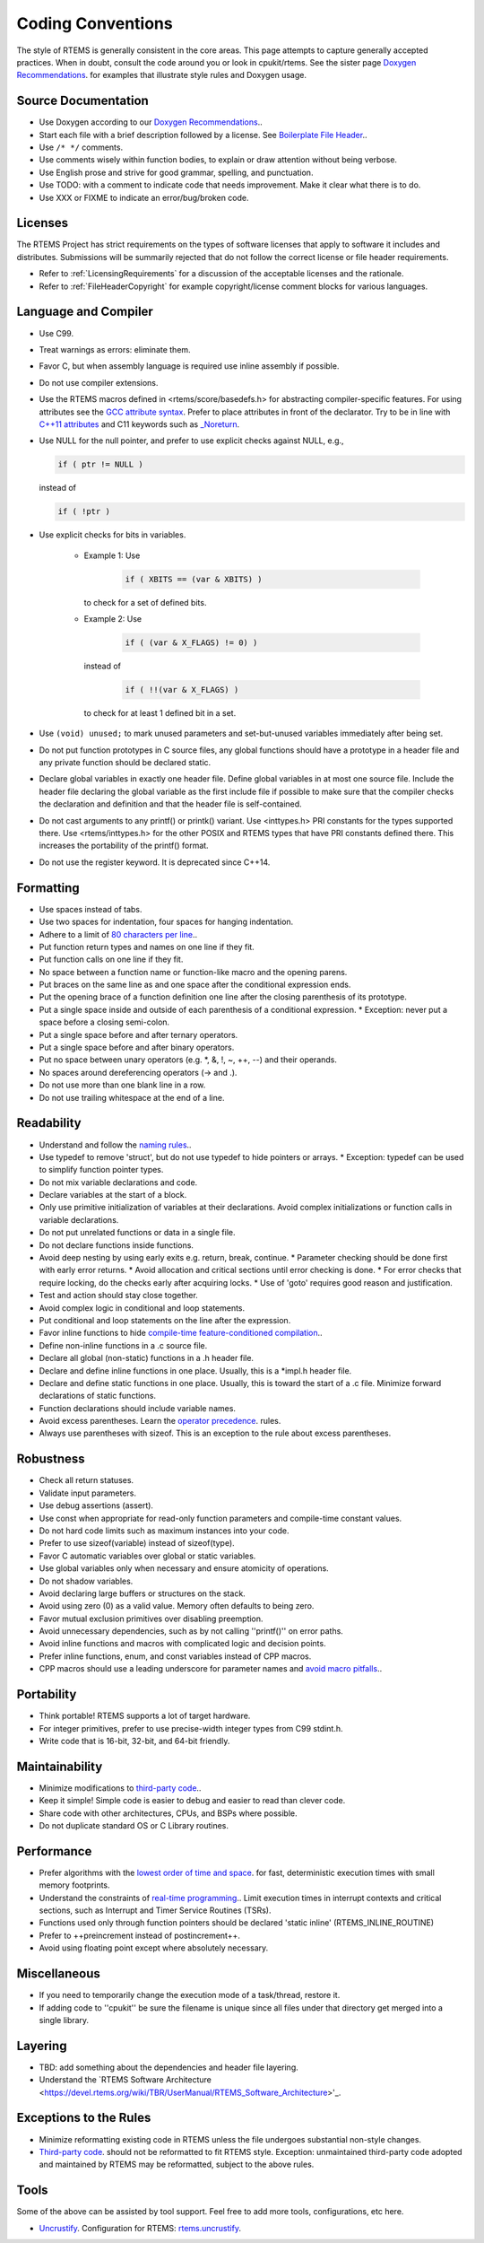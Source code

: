 .. SPDX-License-Identifier: CC-BY-SA-4.0

.. Copyright (C) 2018.
.. COMMENT: RTEMS Foundation, The RTEMS Documentation Project

.. COMMENT:TBD  - Convert the following to Rest and insert into this file
.. COMMENT:TBD  - https://devel.rtems.org/wiki/Developer/Coding/Conventions

Coding Conventions
******************

The style of RTEMS is generally consistent in the core areas.
This page attempts to capture generally accepted practices.
When in doubt, consult the code around you or look in cpukit/rtems.
See the sister page `Doxygen Recommendations <https://devel.rtems.org/wiki/Developer/Coding/Doxygen>`_.
for examples that illustrate style rules and Doxygen usage.

Source Documentation
--------------------

* Use Doxygen according to our `Doxygen Recommendations <https://devel.rtems.org/wiki/Developer/Coding/Doxygen>`_..
* Start each file with a brief description followed by a license.
  See `Boilerplate File Header <https://devel.rtems.org/wiki/Developer/Coding/Boilerplate_File_Header>`_..
* Use ``/* */`` comments.
* Use comments wisely within function bodies, to explain
  or draw attention without being verbose.
* Use English prose and strive for good grammar,
  spelling, and punctuation.
* Use TODO: with a comment to indicate code that needs improvement.
  Make it clear what there is to do.
* Use XXX or FIXME to indicate an error/bug/broken code.

Licenses
--------

The RTEMS Project has strict requirements on the types of software licenses
that apply to software it includes and distributes. Submissions will be
summarily rejected that do not follow the correct license or file header
requirements.

* Refer to :ref:`LicensingRequirements` for a discussion of the acceptable
  licenses and the rationale.

* Refer to :ref:`FileHeaderCopyright` for example copyright/license comment
  blocks for various languages.

Language and Compiler
---------------------

* Use C99.

* Treat warnings as errors: eliminate them.

* Favor C, but when assembly language is required use inline
  assembly if possible.

* Do not use compiler extensions.

* Use the RTEMS macros defined in <rtems/score/basedefs.h> for abstracting
  compiler-specific features.  For using attributes see the
  `GCC attribute syntax <https://gcc.gnu.org/onlinedocs/gcc/Attribute-Syntax.html#Attribute-Syntax>`_.
  Prefer to place attributes in front of the declarator.  Try to be in line
  with
  `C++11 attributes <https://en.cppreference.com/w/cpp/language/attributes>`_
  and C11 keywords such as
  `_Noreturn <https://en.cppreference.com/w/c/language/_Noreturn>`_.

* Use NULL for the null pointer, and prefer to use explicit
  checks against NULL, e.g.,

  .. code-block:: c

      if ( ptr != NULL )

  instead of

  .. code-block:: c

      if ( !ptr )

* Use explicit checks for bits in variables.

   * Example 1: Use

      .. code-block:: c

           if ( XBITS == (var & XBITS) )

     to check for a set of defined bits.

   * Example 2: Use

      .. code-block:: c

          if ( (var & X_FLAGS) != 0) )

     instead of

      .. code-block:: c

          if ( !!(var & X_FLAGS) )

     to check for at least 1 defined bit in a set.

* Use ``(void) unused;`` to mark unused parameters and set-but-unused
  variables immediately after being set.

* Do not put function prototypes in C source files, any global functions
  should have a prototype in a header file and any private function
  should be declared static.

* Declare global variables in exactly one header file.
  Define global variables in at most one source file.
  Include the header file declaring the global variable as
  the first include file if possible to make sure that the
  compiler checks the declaration and definition and that
  the header file is self-contained.

* Do not cast arguments to any printf() or printk() variant.
  Use <inttypes.h> PRI constants for the types supported there.
  Use <rtems/inttypes.h> for the other POSIX and RTEMS types that
  have PRI constants defined there. This increases the portability
  of the printf() format.

* Do not use the register keyword. It is deprecated since C++14.

Formatting
-----------

* Use spaces instead of tabs.
* Use two spaces for indentation, four spaces for
  hanging indentation.
* Adhere to a limit of `80 characters per line <https://devel.rtems.org/wiki/Developer/Coding/80_characters_per_line>`_..
* Put function return types and names on one line if they fit.
* Put function calls on one line if they fit.
* No space between a function name or function-like macro and
  the opening parens.
* Put braces on the same line as and one space after the
  conditional expression ends.
* Put the opening brace of a function definition one line after
  the closing parenthesis of its prototype.
* Put a single space inside and outside of each parenthesis
  of a conditional expression.
  * Exception: never put a space before a closing semi-colon.
* Put a single space before and after ternary operators.
* Put a single space before and after binary operators.
* Put no space between unary operators (e.g. *, &, !, ~, ++, --)
  and their operands.
* No spaces around dereferencing operators (-> and .).
* Do not use more than one blank line in a row.
* Do not use trailing whitespace at the end of a line.

Readability
------------

* Understand and follow the `naming rules <https://devel.rtems.org/wiki/Developer/Coding/NamingRules>`_..
* Use typedef to remove 'struct', but do not use typedef
  to hide pointers or arrays.
  * Exception: typedef can be used to simplify function pointer types.

* Do not mix variable declarations and code.
* Declare variables at the start of a block.
* Only use primitive initialization of variables at their declarations.
  Avoid complex initializations or function calls in variable declarations.
* Do not put unrelated functions or data in a single file.
* Do not declare functions inside functions.
* Avoid deep nesting by using early exits e.g. return, break, continue.
  * Parameter checking should be done first with early error returns.
  * Avoid allocation and critical sections until error checking is done.
  * For error checks that require locking, do the checks early after acquiring locks.
  * Use of 'goto' requires good reason and justification.

* Test and action should stay close together.
* Avoid complex logic in conditional and loop statements.
* Put conditional and loop statements on the line after the expression.
* Favor inline functions to hide
  `compile-time feature-conditioned compilation <https://devel.rtems.org/wiki/Developer/Coding/Compile-time_feature-conditioned_compilation>`_..
* Define non-inline functions in a .c source file.
* Declare all global (non-static) functions in a .h header file.
* Declare and define inline functions in one place. Usually, this
  is a *impl.h header file.
* Declare and define static functions in one place. Usually, this is
  toward the start of a .c file. Minimize forward declarations of
  static functions.
* Function declarations should include variable names.
* Avoid excess parentheses. Learn the
  `operator precedence <https://en.wikipedia.org/wiki/Operators_in_C_and_C%2B%2B#Operator_precedence>`_. rules.
* Always use parentheses with sizeof. This is an exception to the rule
  about excess parentheses.

Robustness
-----------

* Check all return statuses.
* Validate input parameters.
* Use debug assertions (assert).
* Use const when appropriate for read-only function parameters
  and compile-time constant values.
* Do not hard code limits such as maximum instances into your code.
* Prefer to use sizeof(variable) instead of sizeof(type).
* Favor C automatic variables over global or static variables.
* Use global variables only when necessary and ensure
  atomicity of operations.
* Do not shadow variables.
* Avoid declaring large buffers or structures on the stack.
* Avoid using zero (0) as a valid value. Memory often
  defaults to being zero.
* Favor mutual exclusion primitives over disabling preemption.
* Avoid unnecessary dependencies, such as by not calling
  ''printf()'' on error paths.
* Avoid inline functions and macros with complicated logic
  and decision points.
* Prefer inline functions, enum, and const variables instead of CPP macros.
* CPP macros should use a leading underscore for parameter
  names and `avoid macro pitfalls <https://gcc.gnu.org/onlinedocs/cpp/Macro-Pitfalls.html#Macro-Pitfalls>`_..

Portability
-----------

* Think portable! RTEMS supports a lot of target hardware.
* For integer primitives, prefer to use precise-width integer
  types from C99 stdint.h.
* Write code that is 16-bit, 32-bit, and 64-bit friendly.

Maintainability
---------------

* Minimize modifications to `third-party code <https://devel.rtems.org/wiki/Developer/Coding/ThirdPartyCode>`_..
* Keep it simple! Simple code is easier to debug and easier to read than clever code.
* Share code with other architectures, CPUs, and BSPs where possible.
* Do not duplicate standard OS or C Library routines.

Performance
-----------

* Prefer algorithms with the `lowest order of time and space <https://devel.rtems.org/wiki/FAQ/AlgorithmicComplexity>`_.
  for fast, deterministic execution times with small memory footprints.
* Understand the constraints of `real-time programming <https://devel.rtems.org/wiki/TBR/Review/Real-Time_Resources>`_..
  Limit execution times in interrupt contexts and critical sections,
  such as Interrupt and Timer Service Routines (TSRs).
* Functions used only through function pointers should be declared
  'static inline' (RTEMS_INLINE_ROUTINE)
* Prefer to ++preincrement instead of postincrement++.
* Avoid using floating point except where absolutely necessary.

Miscellaneous
-------------

* If you need to temporarily change the execution mode of a
  task/thread, restore it.
* If adding code to ''cpukit'' be sure the filename is unique since
  all files under that directory get merged into a single library.

Layering
--------

* TBD: add something about the dependencies and header file layering.
* Understand the `RTEMS Software Architecture <https://devel.rtems.org/wiki/TBR/UserManual/RTEMS_Software_Architecture>'_.

Exceptions to the Rules
-----------------------

* Minimize reformatting existing code in RTEMS unless the file undergoes
  substantial non-style changes.
* `Third-party code <https://devel.rtems.org/wiki/Developer/Coding/ThirdPartyCode>`_.
  should not be reformatted to fit RTEMS style.
  Exception: unmaintained third-party code adopted and
  maintained by RTEMS may be reformatted, subject to the
  above rules.

Tools
-----

Some of the above can be assisted by tool support. Feel free to add
more tools, configurations, etc here.

* `Uncrustify <http://uncrustify.sourceforge.net/>`_.
  Configuration for RTEMS:
  `rtems.uncrustify <https://devel.rtems.org/attachment/wiki/Developer/Coding/Conventions/rtems.uncrustify>`_.
